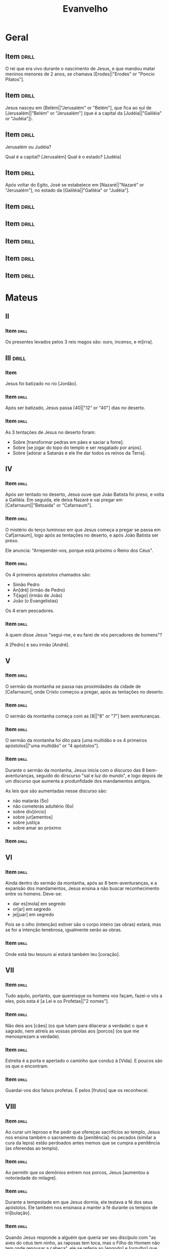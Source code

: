 #+TITLE: Evanvelho

* Geral

** Item                                                              :drill:
SCHEDULED: <2023-01-31 ter>
:PROPERTIES:
:ID:       6f46a024-d837-4c88-8c60-784f5be8fede
:DRILL_LAST_INTERVAL: 11.4959
:DRILL_REPEATS_SINCE_FAIL: 3
:DRILL_TOTAL_REPEATS: 2
:DRILL_FAILURE_COUNT: 0
:DRILL_AVERAGE_QUALITY: 5.0
:DRILL_EASE: 2.7
:DRILL_LAST_QUALITY: 5
:DRILL_LAST_REVIEWED: [2023-01-20 sex 06:35]
:END:

O rei que era vivo durante o nascimento de Jesus, e que mandou matar
meninos menores de 2 anos, se chamava [Erodes||"Erodes" or "Poncio Pilatos"].

** Item                                                              :drill:
SCHEDULED: <2023-02-01 qua>
:PROPERTIES:
:ID:       9c45f19c-45a6-4972-a25d-2cee6a0bae26
:DRILL_LAST_INTERVAL: 11.9075
:DRILL_REPEATS_SINCE_FAIL: 3
:DRILL_TOTAL_REPEATS: 2
:DRILL_FAILURE_COUNT: 0
:DRILL_AVERAGE_QUALITY: 5.0
:DRILL_EASE: 2.7
:DRILL_LAST_QUALITY: 5
:DRILL_LAST_REVIEWED: [2023-01-20 sex 06:35]
:END:

Jesus nasceu em [Belém||"Jerusalém" or "Belém"], que fica ao sul de
[Jerusalém||"Belém" or "Jerusalém"] (que é a capital da
[Judéia||"Galiléia" or "Judéia"]).

** Item                                                              :drill:
SCHEDULED: <2023-02-02 qui>
:PROPERTIES:
:ID:       138d00d9-a08e-40f5-9b5e-2c55d209a20e
:DRILL_LAST_INTERVAL: 12.831
:DRILL_REPEATS_SINCE_FAIL: 3
:DRILL_TOTAL_REPEATS: 2
:DRILL_FAILURE_COUNT: 0
:DRILL_AVERAGE_QUALITY: 5.0
:DRILL_EASE: 2.7
:DRILL_LAST_QUALITY: 5
:DRILL_LAST_REVIEWED: [2023-01-20 sex 06:36]
:END:

Jerusalém ou Judéia?

Qual é a capital? [Jerusalém]
Qual é o estado? [Judéia]

** Item                                                              :drill:
SCHEDULED: <2023-02-02 qui>
:PROPERTIES:
:ID:       03fc09d1-903f-4064-aa95-252521e87a21
:DRILL_LAST_INTERVAL: 13.1422
:DRILL_REPEATS_SINCE_FAIL: 3
:DRILL_TOTAL_REPEATS: 2
:DRILL_FAILURE_COUNT: 0
:DRILL_AVERAGE_QUALITY: 4.5
:DRILL_EASE: 2.6
:DRILL_LAST_QUALITY: 4
:DRILL_LAST_REVIEWED: [2023-01-20 sex 06:35]
:END:

Após voltar do Egito, José se estabelece em [Nazaré||"Nazaré" or "Jerusalém"],
no estado da [Galiléia||"Galiléia" or "Judéia"].

** Item                                                              :drill:
:PROPERTIES:
:ID:       32e5eb42-ccd9-41d8-b320-a1eba71d71a6
:END:
** Item                                                              :drill:
:PROPERTIES:
:ID:       193227b9-0bee-4c61-a571-0e5c86acb718
:END:
** Item                                                              :drill:
:PROPERTIES:
:ID:       82b448bb-297c-4963-a32b-130842aee730
:END:
** Item                                                              :drill:
:PROPERTIES:
:ID:       a0d36e5f-437e-44ec-b9b0-ce77a43c6671
:END:
** Item                                                              :drill:
:PROPERTIES:
:ID:       d806e000-403b-478d-be67-6b03c225575a
:END:
* Mateus
** II
*** Item                                                            :drill:
SCHEDULED: <2023-02-01 qua>
:PROPERTIES:
:ID:       32e5ec48-4189-4109-9967-b7a56bb47a08
:DRILL_LAST_INTERVAL: 11.7651
:DRILL_REPEATS_SINCE_FAIL: 3
:DRILL_TOTAL_REPEATS: 2
:DRILL_FAILURE_COUNT: 0
:DRILL_AVERAGE_QUALITY: 5.0
:DRILL_EASE: 2.7
:DRILL_LAST_QUALITY: 5
:DRILL_LAST_REVIEWED: [2023-01-20 sex 06:36]
:END:

Os presentes levados pelos 3 reis magos são: ouro, incenso, e m[irra].
** III                                                               :drill:
:PROPERTIES:
:ID:       74616470-d2a8-4868-b964-978a087b7231
:END:
*** Item

Jesus foi batizado no rio [Jordão].

*** Item :drill:
SCHEDULED: <2023-01-31 ter>
:PROPERTIES:
:ID:       be290616-136c-453b-b3bd-11bc1e1a9347
:DRILL_LAST_INTERVAL: 10.838
:DRILL_REPEATS_SINCE_FAIL: 3
:DRILL_TOTAL_REPEATS: 2
:DRILL_FAILURE_COUNT: 0
:DRILL_AVERAGE_QUALITY: 5.0
:DRILL_EASE: 2.7
:DRILL_LAST_QUALITY: 5
:DRILL_LAST_REVIEWED: [2023-01-20 sex 06:36]
:END:

Após ser batizado, Jesus passa [40||"12" or "40"] dias no deserto.

*** Item :drill:
SCHEDULED: <2023-01-28 sáb>
:PROPERTIES:
:ID:       2851a824-1769-4ed2-be69-fd88374a9b08
:DRILL_LAST_INTERVAL: 7.6776
:DRILL_REPEATS_SINCE_FAIL: 3
:DRILL_TOTAL_REPEATS: 2
:DRILL_FAILURE_COUNT: 0
:DRILL_AVERAGE_QUALITY: 4.0
:DRILL_EASE: 2.46
:DRILL_LAST_QUALITY: 5
:DRILL_LAST_REVIEWED: [2023-01-20 sex 06:35]
:END:

As 3 tentações de Jesus no deserto foram:

- Sobre [transformar pedras em pães e saciar a fome].
- Sobre [se jogar do topo do templo e ser resgatado por anjos].
- Sobre [adorar a Satanás e ele lhe dar todos os reinos da Terra].

** IV
*** Item :drill:
SCHEDULED: <2023-02-01 qua>
:PROPERTIES:
:ID:       af98b812-5d56-410a-abc7-f036fa1f66dd
:DRILL_LAST_INTERVAL: 12.066
:DRILL_REPEATS_SINCE_FAIL: 3
:DRILL_TOTAL_REPEATS: 2
:DRILL_FAILURE_COUNT: 0
:DRILL_AVERAGE_QUALITY: 4.0
:DRILL_EASE: 2.46
:DRILL_LAST_QUALITY: 5
:DRILL_LAST_REVIEWED: [2023-01-20 sex 06:36]
:END:

Após ser tentado no deserto, Jesus ouve que João Batista foi preso, e
volta a Galiléia. Em seguida, ele deixa Nazaré e vai pregar em
[Cafarnaum||"Betsaida" or "Cafarnaum"].

*** Item :drill:
SCHEDULED: <2023-02-05 dom>
:PROPERTIES:
:ID:       d53c824e-af27-4ca3-b79b-b7eb42da194f
:DRILL_LAST_INTERVAL: 15.6836
:DRILL_REPEATS_SINCE_FAIL: 3
:DRILL_TOTAL_REPEATS: 2
:DRILL_FAILURE_COUNT: 0
:DRILL_AVERAGE_QUALITY: 5.0
:DRILL_EASE: 2.7
:DRILL_LAST_QUALITY: 5
:DRILL_LAST_REVIEWED: [2023-01-20 sex 06:36]
:END:

O mistério do terço luminoso em que Jesus começa a pregar se passa em
Caf[arnaum], logo após as tentações no deserto, e após João Batista
ser preso.

Ele anuncia: "Arrependei-vos, porque está próximo o Reino dos Céus".

*** Item :drill:
SCHEDULED: <2023-01-31 ter>
:PROPERTIES:
:ID:       ef887cb5-d562-4ffa-a910-df791b4a3bdd
:DRILL_LAST_INTERVAL: 11.264
:DRILL_REPEATS_SINCE_FAIL: 3
:DRILL_TOTAL_REPEATS: 2
:DRILL_FAILURE_COUNT: 0
:DRILL_AVERAGE_QUALITY: 5.0
:DRILL_EASE: 2.7
:DRILL_LAST_QUALITY: 5
:DRILL_LAST_REVIEWED: [2023-01-20 sex 06:37]
:END:

Os 4 primeiros apóstolos chamados são:

- Simão Pedro
- An[dré] (irmão de Pedro)
- Ti[ago] (irmão de João)
- João (o Evangelistas)

Os 4 eram pescadores.

*** Item :drill:
SCHEDULED: <2023-02-01 qua>
:PROPERTIES:
:ID:       9333d4bc-2b9c-476e-9c2a-08b28e3239fe
:DRILL_LAST_INTERVAL: 11.6767
:DRILL_REPEATS_SINCE_FAIL: 3
:DRILL_TOTAL_REPEATS: 2
:DRILL_FAILURE_COUNT: 0
:DRILL_AVERAGE_QUALITY: 5.0
:DRILL_EASE: 2.7
:DRILL_LAST_QUALITY: 5
:DRILL_LAST_REVIEWED: [2023-01-20 sex 06:37]
:END:

A quem disse Jesus "segui-me, e eu farei de vós percadores de homens"?

A [Pedro] e seu irmão [André].

** V
*** Item :drill:
SCHEDULED: <2023-01-31 ter>
:PROPERTIES:
:ID:       7ea66713-c7f3-4a08-832d-7d1eaa26a277
:DRILL_LAST_INTERVAL: 11.0116
:DRILL_REPEATS_SINCE_FAIL: 3
:DRILL_TOTAL_REPEATS: 2
:DRILL_FAILURE_COUNT: 0
:DRILL_AVERAGE_QUALITY: 5.0
:DRILL_EASE: 2.7
:DRILL_LAST_QUALITY: 5
:DRILL_LAST_REVIEWED: [2023-01-20 sex 06:37]
:END:

O sermão da montanha se passa nas proximidades da cidade de
[Cafarnaum], onde Cristo começou a pregar, após as tentações no
deserto.

*** Item :drill:
SCHEDULED: <2023-02-01 qua>
:PROPERTIES:
:ID:       c4c4ad56-b46a-45e8-b0d0-c9f8d3746d32
:DRILL_LAST_INTERVAL: 11.5794
:DRILL_REPEATS_SINCE_FAIL: 3
:DRILL_TOTAL_REPEATS: 2
:DRILL_FAILURE_COUNT: 0
:DRILL_AVERAGE_QUALITY: 4.0
:DRILL_EASE: 2.46
:DRILL_LAST_QUALITY: 3
:DRILL_LAST_REVIEWED: [2023-01-20 sex 06:37]
:END:

O sermão da montanha começa com as [8||"8" or "7"] bem aventuranças.

*** Item :drill:
SCHEDULED: <2023-02-01 qua>
:PROPERTIES:
:ID:       bfc21b1a-0e2d-4581-b79d-aa6357365e5f
:DRILL_LAST_INTERVAL: 11.9661
:DRILL_REPEATS_SINCE_FAIL: 3
:DRILL_TOTAL_REPEATS: 2
:DRILL_FAILURE_COUNT: 0
:DRILL_AVERAGE_QUALITY: 5.0
:DRILL_EASE: 2.7
:DRILL_LAST_QUALITY: 5
:DRILL_LAST_REVIEWED: [2023-01-20 sex 06:37]
:END:

O sermão da montanha foi dito para [uma multidão e os 4 primeiros apóstolos||"uma multidão" or "4 apóstolos"].

*** Item :drill:
SCHEDULED: <2023-02-02 qui>
:PROPERTIES:
:ID:       5839d74e-1149-42d9-aa2f-b8de4d4485d7
:DRILL_LAST_INTERVAL: 12.6956
:DRILL_REPEATS_SINCE_FAIL: 3
:DRILL_TOTAL_REPEATS: 2
:DRILL_FAILURE_COUNT: 0
:DRILL_AVERAGE_QUALITY: 4.0
:DRILL_EASE: 2.46
:DRILL_LAST_QUALITY: 3
:DRILL_LAST_REVIEWED: [2023-01-20 sex 06:38]
:END:

Durante o sermão da montanha, Jesus inicia com o discurso das 8
bem-aventuranças, seguido do dirscurso "sal e luz do mundo", e logo
depois de um discurso que aumenta a produnfidade dos mandamentos
antigos.

As leis que são aumentadas nesse discurso são:

- não matarás (5o)
- não cometerás adultério (6o)
- sobre div[órcio]
- sobre jur[amentos]
- sobre justiça
- sobre amar ao próximo

*** Item :drill:
:PROPERTIES:
:ID:       5f14cc0c-72dd-45b7-bf1b-1ea0ee6dddeb
:END:

** VI
*** Item                                                            :drill:
SCHEDULED: <2023-01-27 sex>
:PROPERTIES:
:ID:       1f570db9-a003-4ccd-9f3e-30d0759f5a1f
:DRILL_LAST_INTERVAL: 4.164
:DRILL_REPEATS_SINCE_FAIL: 2
:DRILL_TOTAL_REPEATS: 1
:DRILL_FAILURE_COUNT: 0
:DRILL_AVERAGE_QUALITY: 5.0
:DRILL_EASE: 2.6
:DRILL_LAST_QUALITY: 5
:DRILL_LAST_REVIEWED: [2023-01-23 seg 13:14]
:END:

Ainda dentro do sermão da montanha, após as 8 bem-aventuranças, e a
expansão dos mandamentos, Jesus ensina a não buscar reconhecimento
entre os homens. Deve-se:

- dar es[mola] em segredo
- or[ar] em segredo
- je[juar] em segredo

Pois se o olho (intenção) estiver são o corpo inteiro (as obras)
estará, mas se for a intenção tenebrosa, igualmente serão as obras.

*** Item                                                            :drill:
SCHEDULED: <2023-01-27 sex>
:PROPERTIES:
:ID:       7e9e91e2-9fdc-4cef-9117-fceaf793b2c8
:DRILL_LAST_INTERVAL: 4.3264
:DRILL_REPEATS_SINCE_FAIL: 2
:DRILL_TOTAL_REPEATS: 1
:DRILL_FAILURE_COUNT: 0
:DRILL_AVERAGE_QUALITY: 5.0
:DRILL_EASE: 2.6
:DRILL_LAST_QUALITY: 5
:DRILL_LAST_REVIEWED: [2023-01-23 seg 13:13]
:END:

Onde está teu tesouro aí estará também teu [coração].

** VII
*** Item                                                            :drill:
SCHEDULED: <2023-01-27 sex>
:PROPERTIES:
:ID:       b6887d13-02fd-424c-bdf0-c28de7043de1
:DRILL_LAST_INTERVAL: 4.2845
:DRILL_REPEATS_SINCE_FAIL: 2
:DRILL_TOTAL_REPEATS: 1
:DRILL_FAILURE_COUNT: 0
:DRILL_AVERAGE_QUALITY: 5.0
:DRILL_EASE: 2.6
:DRILL_LAST_QUALITY: 5
:DRILL_LAST_REVIEWED: [2023-01-23 seg 13:14]
:END:

Tudo aquilo, portanto, que quereisque os homens vos façam, fazei-o vós
a eles, pois esta é [a Lei e os Profetas||"2 nomes"].

*** Item                                                            :drill:
SCHEDULED: <2023-01-27 sex>
:PROPERTIES:
:ID:       dfb6d645-aa42-45cb-90b0-2225d3a4afda
:DRILL_LAST_INTERVAL: 4.299
:DRILL_REPEATS_SINCE_FAIL: 2
:DRILL_TOTAL_REPEATS: 1
:DRILL_FAILURE_COUNT: 0
:DRILL_AVERAGE_QUALITY: 5.0
:DRILL_EASE: 2.6
:DRILL_LAST_QUALITY: 5
:DRILL_LAST_REVIEWED: [2023-01-23 seg 13:14]
:END:

Não deis aos [cães] (os que lutam para dilacerar a verdade) o que é
sagrado, nem atireis as vossas pérolas aos [porcos] (os que me
menosprezam a verdade).

*** Item                                                            :drill:
SCHEDULED: <2023-01-28 sáb>
:PROPERTIES:
:ID:       075d129d-b823-411e-b677-c0776bed3581
:DRILL_LAST_INTERVAL: 4.5142
:DRILL_REPEATS_SINCE_FAIL: 2
:DRILL_TOTAL_REPEATS: 1
:DRILL_FAILURE_COUNT: 0
:DRILL_AVERAGE_QUALITY: 5.0
:DRILL_EASE: 2.6
:DRILL_LAST_QUALITY: 5
:DRILL_LAST_REVIEWED: [2023-01-23 seg 13:14]
:END:

Estreita é a porta e apertado o caminho que conduz à [Vida]. E poucos
são os que o encontram.

*** Item                                                            :drill:
SCHEDULED: <2023-01-27 sex>
:PROPERTIES:
:ID:       1de608a7-40cd-4d98-8fac-0d747fba89cb
:DRILL_LAST_INTERVAL: 3.7094
:DRILL_REPEATS_SINCE_FAIL: 2
:DRILL_TOTAL_REPEATS: 1
:DRILL_FAILURE_COUNT: 0
:DRILL_AVERAGE_QUALITY: 5.0
:DRILL_EASE: 2.6
:DRILL_LAST_QUALITY: 5
:DRILL_LAST_REVIEWED: [2023-01-23 seg 13:13]
:END:

Guardai-vos dos falsos profetas. É pelos [frutos] que os reconhecei.

** VIII

*** Item                                                            :drill:
SCHEDULED: <2023-01-31 ter>
:PROPERTIES:
:ID:       83bf4202-c448-4792-8744-4248e226f3e7
:DRILL_LAST_INTERVAL: 4.7437
:DRILL_REPEATS_SINCE_FAIL: 2
:DRILL_TOTAL_REPEATS: 1
:DRILL_FAILURE_COUNT: 0
:DRILL_AVERAGE_QUALITY: 5.0
:DRILL_EASE: 2.6
:DRILL_LAST_QUALITY: 5
:DRILL_LAST_REVIEWED: [2023-01-26 qui 20:45]
:END:

Ao curar um leproso e lhe pedir que ofereças sacrifícios ao templo,
Jesus nos ensina também o sacramento da [penitência]: os pecados
(similar a cura da lepra) estão perdoados antes memos que se cumpra a
penitência (as oferendas ao templo).

*** Item                                                            :drill:
SCHEDULED: <2023-01-30 seg>
:PROPERTIES:
:ID:       ff107e8b-4439-4dd5-b05d-16aedd5aa247
:DRILL_LAST_INTERVAL: 4.2196
:DRILL_REPEATS_SINCE_FAIL: 2
:DRILL_TOTAL_REPEATS: 1
:DRILL_FAILURE_COUNT: 0
:DRILL_AVERAGE_QUALITY: 5.0
:DRILL_EASE: 2.6
:DRILL_LAST_QUALITY: 5
:DRILL_LAST_REVIEWED: [2023-01-26 qui 20:45]
:END:

Ao permitir que os demônios entrem nos porcos, Jesus [aumentou a
notoriedade do milagre].

*** Item                                                            :drill:
SCHEDULED: <2023-01-30 seg>
:PROPERTIES:
:ID:       e835aae4-dbb1-4bcf-8fde-285cff77f6e0
:DRILL_LAST_INTERVAL: 3.911
:DRILL_REPEATS_SINCE_FAIL: 2
:DRILL_TOTAL_REPEATS: 1
:DRILL_FAILURE_COUNT: 0
:DRILL_AVERAGE_QUALITY: 5.0
:DRILL_EASE: 2.6
:DRILL_LAST_QUALITY: 5
:DRILL_LAST_REVIEWED: [2023-01-26 qui 20:45]
:END:

Durante a tempestade em que Jesus dormia, ele testava a fé dos seus
apóstolos. Ele também nos ensinava a manter a fé durante os tempos de
tri[bulação].


*** Item                                                            :drill:
SCHEDULED: <2023-01-30 seg>
:PROPERTIES:
:ID:       446d3026-4f0f-4489-8e20-ded643fce422
:DRILL_LAST_INTERVAL: 3.8531
:DRILL_REPEATS_SINCE_FAIL: 2
:DRILL_TOTAL_REPEATS: 1
:DRILL_FAILURE_COUNT: 0
:DRILL_AVERAGE_QUALITY: 3.0
:DRILL_EASE: 2.36
:DRILL_LAST_QUALITY: 3
:DRILL_LAST_REVIEWED: [2023-01-26 qui 20:44]
:END:

Quando Jesus responde a alguém que queria ser seu discípulo com "as
aves do céus tem ninho, as raposas tem toca, mas o Filho do Homem não
tem onde repousar a cabeça", ele se referia ao [engodo] e [orgulho]
que havia no coração do homem, e que lhe faltava a fé.
